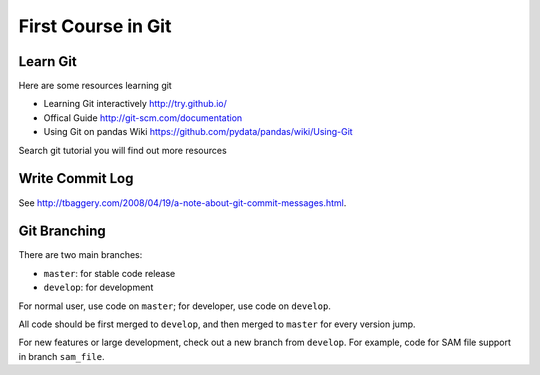 ###################
First Course in Git
###################

Learn Git
=========

Here are some resources learning git

- Learning Git interactively http://try.github.io/

- Offical Guide http://git-scm.com/documentation

- Using Git on pandas Wiki https://github.com/pydata/pandas/wiki/Using-Git

Search git tutorial you will find out more resources

Write Commit Log
================

See http://tbaggery.com/2008/04/19/a-note-about-git-commit-messages.html.

Git Branching
=============

There are two main branches:

- ``master``: for stable code release
- ``develop``: for development

For normal user, use code on ``master``; for developer, use code on ``develop``.

All code should be first merged to ``develop``, and then merged to ``master`` for every version jump.

For new features or large development, check out a new branch from ``develop``. For example, code for SAM file support in branch ``sam_file``.

